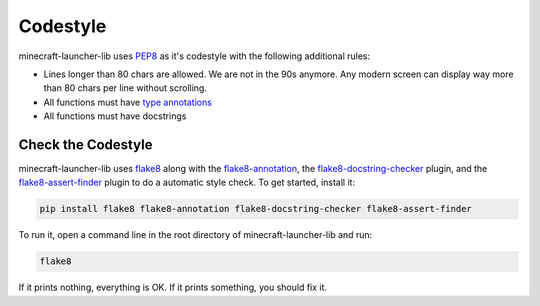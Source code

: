 Codestyle
==========================
minecraft-launcher-lib uses `PEP8 <https://https://pep8.org/>`_ as it's codestyle with the following additional rules:

- Lines longer than 80 chars are allowed. We are not in the 90s anymore. Any modern screen can display way more than 80 chars per line without scrolling.
- All functions must have `type annotations <https://blog.logrocket.com/understanding-type-annotation-python/>`_
- All functions must have docstrings

-------------------------
Check the Codestyle
-------------------------
minecraft-launcher-lib uses `flake8 <https://flake8.pycqa.org>`_ along with the `flake8-annotation <https://pypi.org/project/flake8-annotations/>`_, the `flake8-docstring-checker <https://pypi.org/project/flake8-docstring-checker/>`_  plugin, and the `flake8-assert-finder <https://pypi.org/project/flake8-assert-finder/>`_  plugin to do a automatic style check. To get started, install it:

.. code::

    pip install flake8 flake8-annotation flake8-docstring-checker flake8-assert-finder

To run it, open a command line in the root directory of minecraft-launcher-lib and run:

.. code::

    flake8

If it prints nothing, everything is OK. If it prints something, you should fix it.
